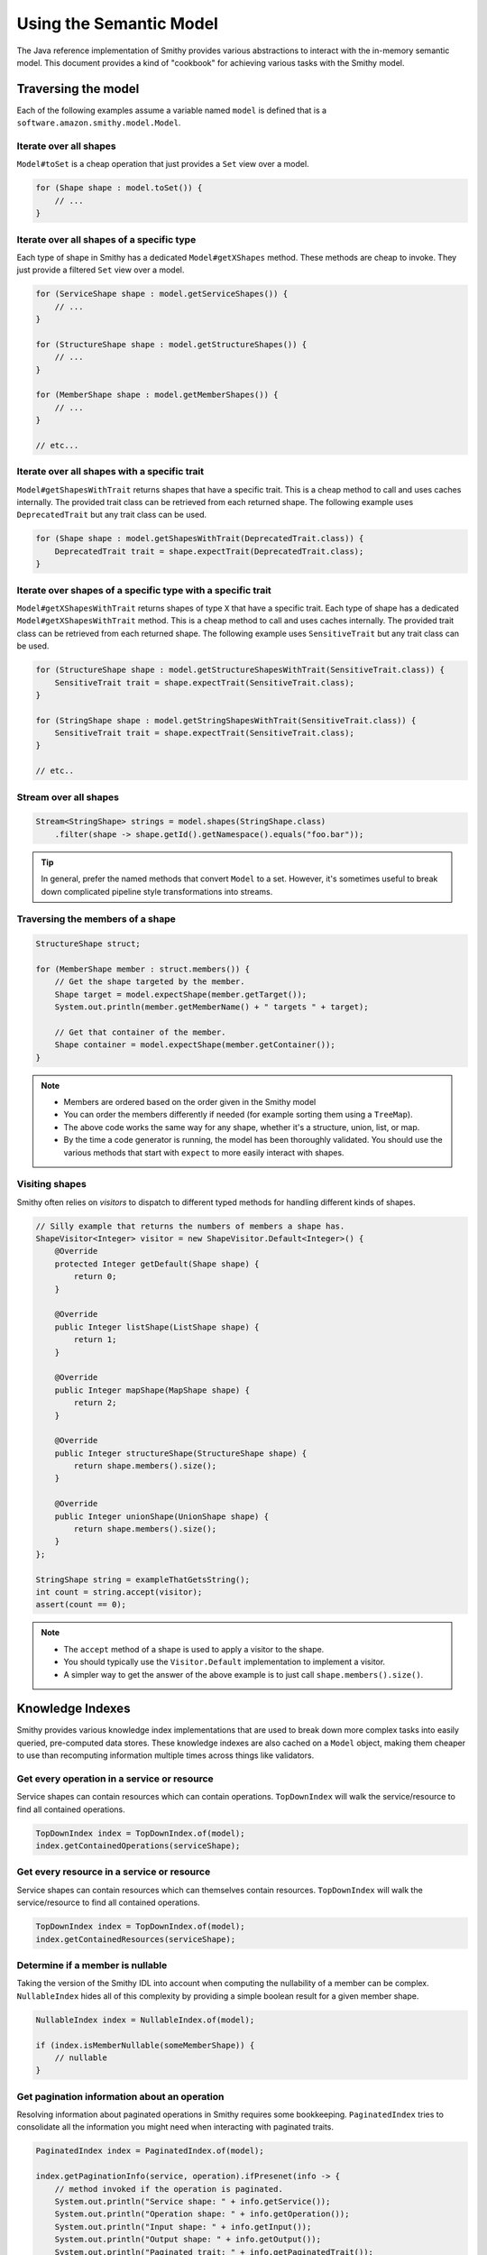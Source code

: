 ------------------------
Using the Semantic Model
------------------------

The Java reference implementation of Smithy provides various
abstractions to interact with the in-memory semantic model. This
document provides a kind of "cookbook" for achieving various tasks with
the Smithy model.


Traversing the model
====================

Each of the following examples assume a variable named ``model`` is
defined that is a ``software.amazon.smithy.model.Model``.


Iterate over all shapes
-----------------------

``Model#toSet`` is a cheap operation that just provides a ``Set``
view over a model.

.. code-block:: java

    for (Shape shape : model.toSet()) {
        // ...
    }


Iterate over all shapes of a specific type
------------------------------------------

Each type of shape in Smithy has a dedicated ``Model#getXShapes``
method. These methods are cheap to invoke. They just provide a
filtered ``Set`` view over a model.

.. code-block:: java

    for (ServiceShape shape : model.getServiceShapes()) {
        // ...
    }

    for (StructureShape shape : model.getStructureShapes()) {
        // ...
    }

    for (MemberShape shape : model.getMemberShapes()) {
        // ...
    }

    // etc...


Iterate over all shapes with a specific trait
---------------------------------------------

``Model#getShapesWithTrait`` returns shapes that have a specific trait.
This is a cheap method to call and uses caches internally. The provided
trait class can be retrieved from each returned shape. The following
example uses ``DeprecatedTrait`` but any trait class can be used.

.. code-block:: java

    for (Shape shape : model.getShapesWithTrait(DeprecatedTrait.class)) {
        DeprecatedTrait trait = shape.expectTrait(DeprecatedTrait.class);
    }


Iterate over shapes of a specific type with a specific trait
------------------------------------------------------------

``Model#getXShapesWithTrait`` returns shapes of type ``X`` that have a
specific trait. Each type of shape has a dedicated ``Model#getXShapesWithTrait``
method. This is a cheap method to call and uses caches internally.
The provided trait class can be retrieved from each returned shape. The
following example uses ``SensitiveTrait`` but any trait class can be used.

.. code-block:: java

    for (StructureShape shape : model.getStructureShapesWithTrait(SensitiveTrait.class)) {
        SensitiveTrait trait = shape.expectTrait(SensitiveTrait.class);
    }

    for (StringShape shape : model.getStringShapesWithTrait(SensitiveTrait.class)) {
        SensitiveTrait trait = shape.expectTrait(SensitiveTrait.class);
    }

    // etc..


Stream over all shapes
----------------------

.. code-block:: java

    Stream<StringShape> strings = model.shapes(StringShape.class)
        .filter(shape -> shape.getId().getNamespace().equals("foo.bar"));

.. tip::

    In general, prefer the named methods that convert ``Model`` to a set.
    However, it's sometimes useful to break down complicated pipeline
    style transformations into streams.


Traversing the members of a shape
---------------------------------

.. code-block:: java

    StructureShape struct;

    for (MemberShape member : struct.members()) {
        // Get the shape targeted by the member.
        Shape target = model.expectShape(member.getTarget());
        System.out.println(member.getMemberName() + " targets " + target);

        // Get that container of the member.
        Shape container = model.expectShape(member.getContainer());
    }

.. note::

   - Members are ordered based on the order given in the Smithy model
   - You can order the members differently if needed (for example sorting
     them using a ``TreeMap``).
   - The above code works the same way for any shape, whether it's a
     structure, union, list, or map.
   - By the time a code generator is running, the model has been
     thoroughly validated. You should use the various methods that start
     with ``expect`` to more easily interact with shapes.


Visiting shapes
---------------

Smithy often relies on *visitors* to dispatch to different typed methods
for handling different kinds of shapes.

.. code-block:: java

    // Silly example that returns the numbers of members a shape has.
    ShapeVisitor<Integer> visitor = new ShapeVisitor.Default<Integer>() {
        @Override
        protected Integer getDefault(Shape shape) {
            return 0;
        }

        @Override
        public Integer listShape(ListShape shape) {
            return 1;
        }

        @Override
        public Integer mapShape(MapShape shape) {
            return 2;
        }

        @Override
        public Integer structureShape(StructureShape shape) {
            return shape.members().size();
        }

        @Override
        public Integer unionShape(UnionShape shape) {
            return shape.members().size();
        }
    };

    StringShape string = exampleThatGetsString();
    int count = string.accept(visitor);
    assert(count == 0);

.. note::

   - The ``accept`` method of a shape is used to apply a visitor to the
     shape.
   - You should typically use the ``Visitor.Default`` implementation to
     implement a visitor.
   - A simpler way to get the answer of the above example is to just call
     ``shape.members().size()``.


Knowledge Indexes
=================

Smithy provides various knowledge index implementations that are used to
break down more complex tasks into easily queried, pre-computed data
stores. These knowledge indexes are also cached on a ``Model`` object,
making them cheaper to use than recomputing information multiple times
across things like validators.


Get every operation in a service or resource
--------------------------------------------

Service shapes can contain resources which can contain operations.
``TopDownIndex`` will walk the service/resource to find all contained
operations.

.. code-block:: java

    TopDownIndex index = TopDownIndex.of(model);
    index.getContainedOperations(serviceShape);


Get every resource in a service or resource
-------------------------------------------

Service shapes can contain resources which can themselves contain
resources. ``TopDownIndex`` will walk the service/resource to find
all contained operations.

.. code-block:: java

    TopDownIndex index = TopDownIndex.of(model);
    index.getContainedResources(serviceShape);


Determine if a member is nullable
---------------------------------

Taking the version of the Smithy IDL into account when computing
the nullability of a member can be complex. ``NullableIndex``
hides all of this complexity by providing a simple boolean result
for a given member shape.

.. code-block:: java

    NullableIndex index = NullableIndex.of(model);

    if (index.isMemberNullable(someMemberShape)) {
        // nullable
    }


Get pagination information about an operation
---------------------------------------------

Resolving information about paginated operations in Smithy requires
some bookkeeping. ``PaginatedIndex`` tries to consolidate all the
information you might need when interacting with paginated traits.

.. code-block:: java

    PaginatedIndex index = PaginatedIndex.of(model);

    index.getPaginationInfo(service, operation).ifPresenet(info -> {
        // method invoked if the operation is paginated.
        System.out.println("Service shape: " + info.getService());
        System.out.println("Operation shape: " + info.getOperation());
        System.out.println("Input shape: " + info.getInput());
        System.out.println("Output shape: " + info.getOutput());
        System.out.println("Paginated trait: " + info.getPaginatedTrait());
        System.out.println("Input token member: " + info.getInputTokenMember());
        System.out.println("Output token membber: " + info.getOutputTokenMemberPath());
        // etc...
    });


Get the HTTP binding response status code of an operation
---------------------------------------------------------

The ``HttpBindingIndex`` can provide all kinds of information about
the HTTP bindings of an operation, including the response status
code.

.. code-block:: java

    HttpBindingIndex index = HttpBindingIndex.of(model);
    int code = index.getResponseCode(operationShape);


Get the request content-type of an operation
--------------------------------------------

``HttpBindingIndex`` can attempt to resolve the Content-Type header
of a request. The content-type might not be statically known by
the model and might rely on protocol-specific information.

.. code-block:: java

    HttpBindingIndex index = HttpBindingIndex.of(model);

    String defaultPayloadType = "application/json";
    String eventStreamType = "application/vnd.amazon.eventstream");
    String contentType = index
        .determineRequestContentType(operation, defaultPayloadType, eventStreamType)
        .orElseNull();


Get the response content-type of an operation
---------------------------------------------

``HttpBindingIndex`` can attempt to resolve the Content-Type header
of a response. The content-type might not be statically known by
the model and might rely on protocol-specific information.

.. code-block:: java

   HttpBindingIndex index = HttpBindingIndex.of(model);

   String defaultPayloadType = "application/json";
   String eventStreamType = "application/vnd.amazon.eventstream");
   String contentType = index
       .determineResponseContentType(operation, defaultPayloadType, eventStreamType)
       .orElseNull();


Get HTTP binding information of an operation
--------------------------------------------

.. code-block:: java

   HttpBindingIndex index = HttpBindingIndex.of(model);
   var requestBindings = index.getRequestBindings(operationShape);
   var responseBindings = index.getResponseBindings(operationShape);

   // This loop works the same way for request or response bindings.
   for (var entry : requestBindings.entrySet()) {
       String memberName = entry.getKey();
       HttpBinding binding = entry.getValue();
       System.out.println("Member: " + memberName);
       System.out.println("Member shape: " + binding.getMember());
       System.out.println("Location: " + binding.getLocation());
       System.out.println("Location name: " + binding.getLocationName());
       binding.getBindingTrait().ifPresent(trait -> {
           System.out.println("Binding trait: " + trait);
       });
   }


Get the timestamp format used for a specific HTTP binding
---------------------------------------------------------

.. code-block:: java

   // Determine the format used for members bound to HTTP labels.
   HttpBindingIndex index = HttpBindingIndex.of(model);
   var formatUsedInPayloads = TimestampFormatTrait.Format.EPOCH_SECONDS;
   var format = index.determineTimestampFormat(
       member, HttpBinding.Location.LABEL, formatUsedInPayloads);


Get members that have specific HTTP bindings
--------------------------------------------

.. code-block:: java

   // Find every member in the input of the operation bound to an HTTP label.
   HttpBindingIndex index = HttpBindingIndex.of(model);
   var locationTypeToFind = HttpBinding.Location.LABEL;
   var result = index.getRequestBindings(operation, locationTypeToFind);


.. _codegen-transforming-the-model:

Transforming the model
======================

It's often necessary to transform a Smithy model prior to code
generation. For example, you might need to remove operations that use
unsupported features, remove shapes that aren't in the closure of a
service, or add traits to shapes that are specific to your code
generator. Smithy provides a model transformation abstraction in
``ModelTransformer``. ``ModelTransformer`` provides various methods for
transforming a model, some of which are documented below.


Remove deprecated operations
----------------------------

``ModelTransformer`` will remove any broken relationships when a
shape is removed. If you remove an operation from the model, it's
removed from any service or resource.

.. code-block:: java

    model = ModelTransformer.create().removeShapesIf(shape -> {
        return shape.isOperationShape() && shape.hasTrait(DeprecatedTrait.class);
    )};


Add a trait to every shape
--------------------------

.. code-block:: java

    model = ModelTransformer.create().mapShapes(shape -> {
        return Shape.shapeToBuilder(shape).addTrait(new MyCustomTrait()).build();
    });

.. tip::

    You can convert any shape to a builder using the static method
    ``Shape#shapeToBuilder``


.. _codegen-flattening-mixins:

Flattening mixins
-----------------

Mixins are used to share shape definitions across a model. They're
essentially build-time copy and paste, and they have no meaningful
impact on generated code. For example, the following model uses mixins:

.. code-block:: smithy

    @mixin
    structure HasUsername {
        @required
        username: String
    }

    structure UserData with [HasUserName] {
        isAdmin: Boolean
    }

Code generators should flatten mixins out of a model before generating
code, allowing them to more easily generate code without needing to
implement special handling for mixins. This can be done using a Smithy
model transformation:

.. code-block:: java

    ModelTransformer transformer = ModelTransformer.create();
    Model transformedModel = transformer.flattenAndRemoveMixins(model);

After flattening mixins, the above model is equivalent to:

.. code-block:: smithy

    structure UserData with [HasUserName] {
        @required
        username: String

        isAdmin: Boolean
    }


.. _codegen-copying-errors-to-service:

Copying service errors to operation errors
------------------------------------------

Service shapes can define a set of errors that can be returned from any
operation. While this is great for modeling a service, it makes code
generation harder.

For example:

.. code-block:: smithy

    service MyService {
        operations: GetSomething
        errors: [ValidationError]
    }

    operation GetSomething {
        input := {}
        output := {}
    }

Code generators can flatten these errors using a model transformer:

.. code-block:: java

    ModelTransformer transformer = ModelTransformer.create();
    Model transformed = transformer.copyServiceErrorsToOperations(model, service);

After flattening the error hierarchy, the above model is equivalent to:

.. code-block:: smithy

    service MyService {
        operations: GetSomething
    }

    operation GetSomething {
        input := {}
        output := {}
        errors: [ValidationError]
    }


Remove shapes not in the closure of a service
---------------------------------------------

Smithy models can contain multiple services and shapes that aren't connected
to any service. Code generation is often easier if you remove shapes from the
model that are not connected to the service being generated.

.. code-block:: java

    Walker walker = new Walker(someModel);
    Set<Shape> closure = walker.walkShapes(someService);
    model = ModelTransformer.create().removeShapesIf(shape -> !closure.contains(shape));

.. _codegen-selectors:

Selectors
=========

Selectors are used to find shapes in the model that match a query. While
you should typically not need selectors when writing Java code, they can
sometimes make getting the desired set of shapes far simpler than
writing complex loops and conditionals. Selectors have similar caveats
as regular expressions: selectors are slower than handwritten code, and
sometimes handwritten code is easier to understand than the DSL. Whether
a selector is appropriate for a given use case will mostly depend on the
complexity of the query and if there's already a built-in abstraction
for what you're trying to do.


Creating Selectors
------------------

Let's say you want to find something complex, like every operation that
has a :ref:`streaming-trait` member in its input. This can be achieved through
the following selector:

.. code-block:: java

    Selector selector = Selector.parse("operation :test(-[input]-> structure > member > [trait|streaming])");


Finding shapes that match a selector
------------------------------------

``Selector#select`` finds every matching shape and put them in a ``Set``.

.. code-block:: java

    Set<Shape> matches = selector.select(model);


Iterate over shapes that match a selector
-----------------------------------------

If the result set does not need to be loaded into memory, then using
``shapes()`` is cheaper than using ``select()``.

.. code-block:: java

    selector.shapes().forEach(shape -> {
        // do something with each shape
    });


Reuse parsed ``Selector``\ s
----------------------------

Be sure to use a previously parsed selector if a selector will be used
repeatedly. For example don't do this:

.. code-block:: java

    // ❌ DON'T DO THIS ❌

    for (var shape : model.getServiceShapes()) {
        // This is bad! Reuse Selector instances!
        // This has to parse the selector in each iteration of the loop.
        Selector selector = Selector.parse(String.format(
            "[id=%s] -> structure > member[trait|required]",
            shape.getId()));

        selector.shapes(model).forEach(match -> {
            // do something with each found shape
        });
    }

Instead, do this:

.. code-block:: java

    // ✅ DO THIS

    Selector selector = Selector.parse(String.format(
        "[id=%s] -> structure > member[trait|required]",
        shape.getId()));

    for (var shape : model.getServiceShapes()) {
        selector.shapes(model).forEach(match -> {
            // do something with each found shape
        });
    }
